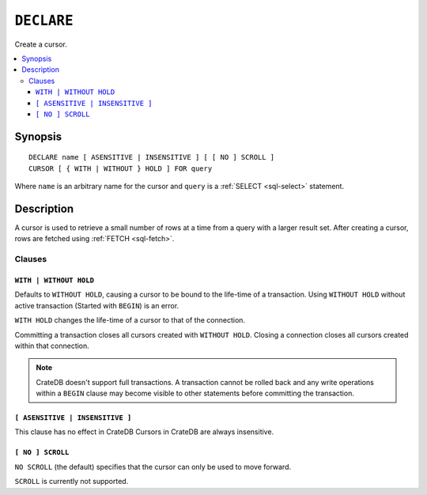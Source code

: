 .. highlight:: psql

.. _sql-declare:


===========
``DECLARE``
===========

Create a cursor.

.. contents::
   :local:

.. _sql-declare-synopsis:

Synopsis
========

::

    DECLARE name [ ASENSITIVE | INSENSITIVE ] [ [ NO ] SCROLL ]
    CURSOR [ { WITH | WITHOUT } HOLD ] FOR query


Where ``name`` is an arbitrary name for the cursor and ``query`` is a
:ref:`SELECT <sql-select>` statement.


Description
===========

A cursor is used to retrieve a small number of rows at a time from a query with
a larger result set. After creating a cursor, rows are fetched using :ref:`FETCH
<sql-fetch>`.


.. SEEALSO::

   :ref:`FETCH <sql-fetch>`
   :ref:`CLOSE <sql-close>`

Clauses
-------

.. _sql-declare-hold:

``WITH | WITHOUT HOLD``
.......................

Defaults to ``WITHOUT HOLD``, causing a cursor to be bound to the life-time
of a transaction. Using ``WITHOUT HOLD`` without active transaction (Started
with ``BEGIN``) is an error.

``WITH HOLD`` changes the life-time of a cursor to that of the connection.

Committing a transaction closes all cursors created with ``WITHOUT HOLD``.
Closing a connection closes all cursors created within that connection.


.. NOTE::

    CrateDB doesn't support full transactions. A transaction cannot be rolled
    back and any write operations within a ``BEGIN`` clause may become visible
    to other statements before committing the transaction.


``[ ASENSITIVE | INSENSITIVE ]``
................................

This clause has no effect in CrateDB
Cursors in CrateDB are always insensitive.


``[ NO ] SCROLL``
.................

``NO SCROLL`` (the default) specifies that the cursor can only be used to move
forward.

``SCROLL`` is currently not supported.
